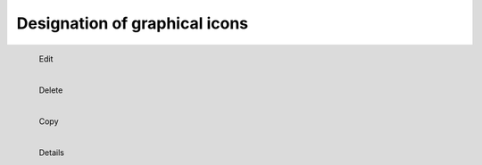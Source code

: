 *********************************
Designation of graphical icons
*********************************

.. figure:: ../_static/edit.png
   :alt: edit
   :align: left
   
   Edit

.. figure:: ../_static/delete.png
   :alt: delete
   :align: left

   Delete

.. figure:: ../_static/copy.png
   :alt: copy
   :align: left

   Copy

.. figure:: ../_static/details.png
   :alt: details
   :align: left

   Details
